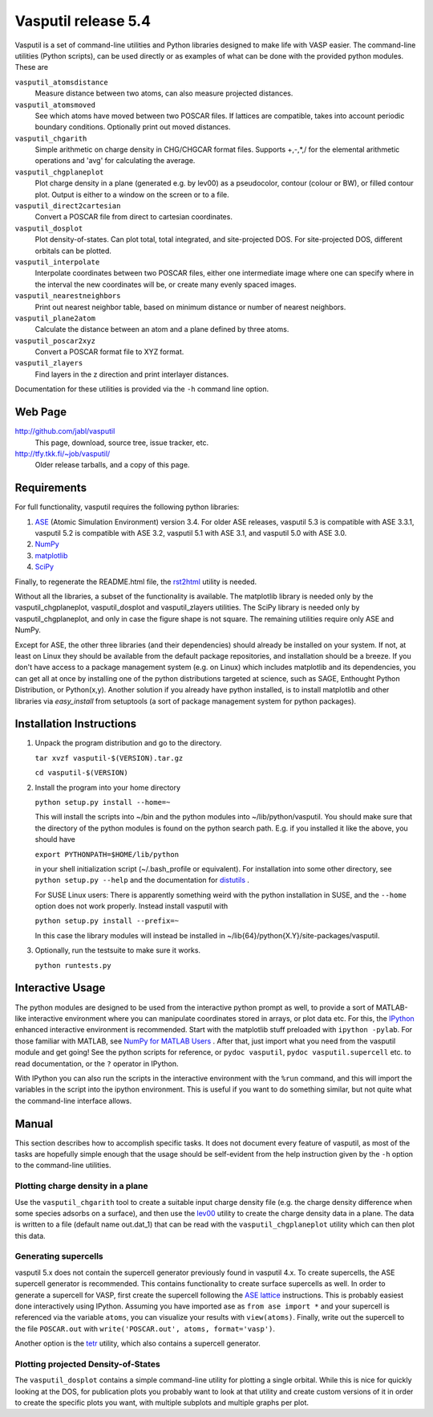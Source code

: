 ====================
Vasputil release 5.4
====================

Vasputil is a set of command-line utilities and Python libraries
designed to make life with VASP easier. The command-line utilities
(Python scripts), can be used directly or as examples of what can be
done with the provided python modules.  These are

``vasputil_atomsdistance``
    Measure distance between two atoms, can also measure projected
    distances.

``vasputil_atomsmoved`` 
    See which atoms have moved between two POSCAR files.  If lattices are
    compatible, takes into account periodic boundary conditions.  Optionally
    print out moved distances.

``vasputil_chgarith``
    Simple arithmetic on charge density in CHG/CHGCAR format
    files. Supports +,-,*,/ for the elemental arithmetic operations
    and 'avg' for calculating the average.

``vasputil_chgplaneplot``
    Plot charge density in a plane (generated e.g. by lev00) as a
    pseudocolor, contour (colour or BW), or filled contour
    plot. Output is either to a window on the screen or to a file.

``vasputil_direct2cartesian``
    Convert a POSCAR file from direct to cartesian coordinates.

``vasputil_dosplot``
    Plot density-of-states. Can plot total, total integrated, and
    site-projected DOS. For site-projected DOS, different orbitals can
    be plotted.

``vasputil_interpolate``
    Interpolate coordinates between two POSCAR files, either one intermediate
    image where one can specify where in the interval the new coordinates will
    be, or create many evenly spaced images.

``vasputil_nearestneighbors``
    Print out nearest neighbor table, based on minimum distance or number of
    nearest neighbors.

``vasputil_plane2atom``
    Calculate the distance between an atom and a plane defined by three atoms.

``vasputil_poscar2xyz``
    Convert a POSCAR format file to XYZ format.

``vasputil_zlayers``
    Find layers in the z direction and print interlayer distances.

Documentation for these utilities is provided via the ``-h`` command
line option.

Web Page
--------

http://github.com/jabl/vasputil
    This page, download, source tree, issue tracker, etc.

http://tfy.tkk.fi/~job/vasputil/
    Older release tarballs, and a copy of this page.

Requirements
------------

For full functionality, vasputil requires the following python libraries:

1) `ASE <https://wiki.fysik.dtu.dk/ase/index.html>`_ (Atomic
   Simulation Environment) version 3.4. For older ASE releases,
   vasputil 5.3 is compatible with ASE 3.3.1, vasputil 5.2 is
   compatible with ASE 3.2, vasputil 5.1 with ASE 3.1, and vasputil
   5.0 with ASE 3.0.

2) `NumPy <http://www.scipy.org/NumPy>`_ 

3) `matplotlib <http://matplotlib.sf.net>`_

4) `SciPy <http://www.scipy.org/SciPy>`_

Finally, to regenerate the README.html file, the `rst2html
<http://docutils.sourceforge.net/docs/user/tools.html>`_ utility is
needed.

Without all the libraries, a subset of the functionality is
available. The matplotlib library is needed only by the
vasputil_chgplaneplot, vasputil_dosplot and vasputil_zlayers
utilities. The SciPy library is needed only by vasputil_chgplaneplot,
and only in case the figure shape is not square. The remaining
utilities require only ASE and NumPy.

Except for ASE, the other three libraries (and their dependencies)
should already be installed on your system. If not, at least on Linux
they should be available from the default package repositories, and
installation should be a breeze.  If you don't have access to a
package management system (e.g. on Linux) which includes matplotlib
and its dependencies, you can get all at once by installing one of the
python distributions targeted at science, such as SAGE, Enthought
Python Distribution, or Python(x,y). Another solution if you already
have python installed, is to install matplotlib and other libraries
via *easy_install* from setuptools (a sort of package management
system for python packages).


Installation Instructions
-------------------------

1)  Unpack the program distribution and go to the directory.

    ``tar xvzf vasputil-$(VERSION).tar.gz``

    ``cd vasputil-$(VERSION)``

2)  Install the program into your home directory

    ``python setup.py install --home=~``

    This will install the scripts into ~/bin and the python modules
    into ~/lib/python/vasputil. You should make sure that the
    directory of the python modules is found on the python search
    path. E.g. if you installed it like the above, you should have

    ``export PYTHONPATH=$HOME/lib/python``

    in your shell initialization script (~/.bash_profile or
    equivalent). For installation into some other directory, see
    ``python setup.py --help`` and the documentation for `distutils
    <http://www.python.org/doc/lib/module-distutils.html>`_ .

    For SUSE Linux users: There is apparently something weird with the
    python installation in SUSE, and the ``--home`` option does not
    work properly. Instead install vasputil with

    ``python setup.py install --prefix=~``

    In this case the library modules will instead be installed in
    ~/lib{64}/python{X.Y}/site-packages/vasputil.

3)  Optionally, run the testsuite to make sure it works.

    ``python runtests.py``

Interactive Usage
-----------------

The python modules are designed to be used from the interactive python prompt
as well, to provide a sort of MATLAB-like interactive environment where you can
manipulate coordinates stored in arrays, or plot data etc. For this, the
`IPython <http://ipython.scipy.org/moin/>`_ enhanced interactive environment is
recommended. Start with the matplotlib stuff preloaded with ``ipython -pylab``.
For those familiar with MATLAB, see `NumPy for MATLAB Users
<http://www.scipy.org/NumPy_for_Matlab_Users>`_ . After that, just import what
you need from the vasputil module and get going! See the python scripts for
reference, or ``pydoc vasputil``, ``pydoc vasputil.supercell`` etc. to read
documentation, or the ``?`` operator in IPython.

With IPython you can also run the scripts in the interactive
environment with the ``%run`` command, and this will import the
variables in the script into the ipython environment. This is useful
if you want to do something similar, but not quite what the
command-line interface allows.


Manual
------

This section describes how to accomplish specific tasks. It does not
document every feature of vasputil, as most of the tasks are hopefully
simple enough that the usage should be self-evident from the help
instruction given by the ``-h`` option to the command-line utilities.

Plotting charge density in a plane
~~~~~~~~~~~~~~~~~~~~~~~~~~~~~~~~~~

Use the ``vasputil_chgarith`` tool to create a suitable input charge
density file (e.g. the charge density difference when some species
adsorbs on a surface), and then use the `lev00
<http://www.cmmp.ucl.ac.uk/~lev/codes/lev00/>`_ utility to create the
charge density data in a plane. The data is written to a file (default
name out.dat_1) that can be read with the ``vasputil_chgplaneplot``
utility which can then plot this data.

Generating supercells
~~~~~~~~~~~~~~~~~~~~~

vasputil 5.x does not contain the supercell generator previously found
in vasputil 4.x. To create supercells, the ASE supercell generator is
recommended. This contains functionality to create surface supercells
as well. In order to generate a supercell for VASP, first create the
supercell following the `ASE lattice
<https://wiki.fysik.dtu.dk/ase/ase/lattice.html>`_ instructions. This
is probably easiest done interactively using IPython. Assuming you
have imported ase as ``from ase import *`` and your supercell is
referenced via the variable ``atoms``, you can visualize your results
with ``view(atoms)``. Finally, write out the supercell to the file
``POSCAR.out`` with ``write('POSCAR.out', atoms, format='vasp')``.

Another option is the `tetr
<http://www.cmmp.ucl.ac.uk/~lev/codes/lev00/>`_ utility, which also
contains a supercell generator.

Plotting projected Density-of-States
~~~~~~~~~~~~~~~~~~~~~~~~~~~~~~~~~~~~

The ``vasputil_dosplot`` contains a simple command-line utility for
plotting a single orbital. While this is nice for quickly looking at
the DOS, for publication plots you probably want to look at that
utility and create custom versions of it in order to create the
specific plots you want, with multiple subplots and multiple graphs
per plot.
